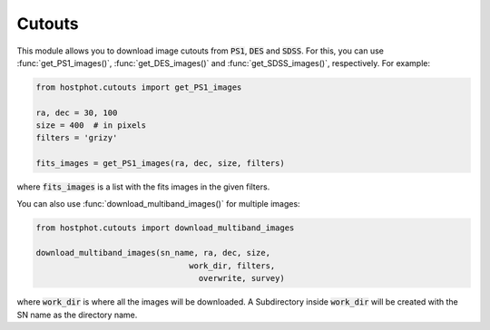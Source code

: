 .. _cutouts_example:

Cutouts
=======

This module allows you to download image cutouts from :code:`PS1`, :code:`DES` and :code:`SDSS`. For this, you can use :func:`get_PS1_images()`, :func:`get_DES_images()` and :func:`get_SDSS_images()`, respectively. For example:

.. code:: python

	from hostphot.cutouts import get_PS1_images

	ra, dec = 30, 100
	size = 400  # in pixels
	filters = 'grizy'

	fits_images = get_PS1_images(ra, dec, size, filters)

where :code:`fits_images` is a list with the fits images in the given filters.

You can also use :func:`download_multiband_images()` for multiple images:

.. code:: python

	from hostphot.cutouts import download_multiband_images

	download_multiband_images(sn_name, ra, dec, size,
		                        work_dir, filters,
		                          overwrite, survey)

where :code:`work_dir` is where all the images will be downloaded. A Subdirectory inside :code:`work_dir` will be created with the SN name as the directory name.
